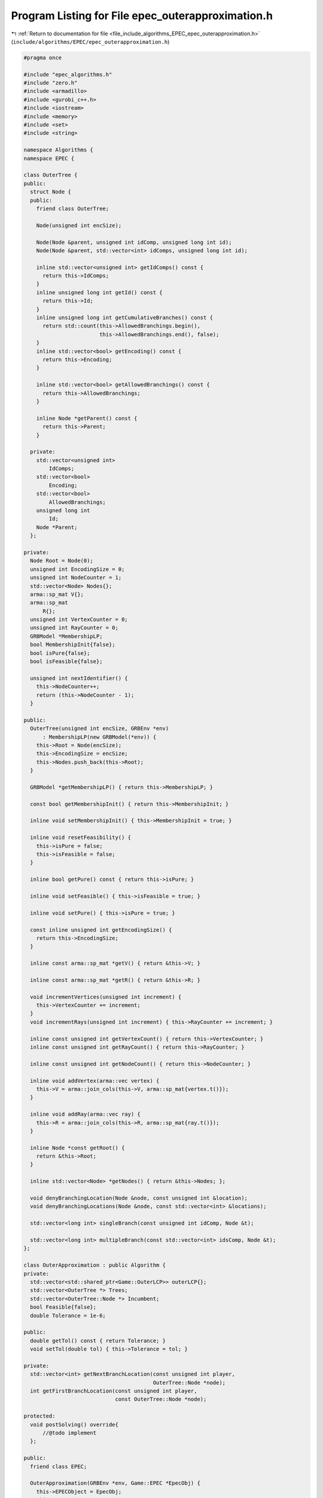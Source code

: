 
.. _program_listing_file_include_algorithms_EPEC_epec_outerapproximation.h:

Program Listing for File epec_outerapproximation.h
==================================================

|exhale_lsh| :ref:`Return to documentation for file <file_include_algorithms_EPEC_epec_outerapproximation.h>` (``include/algorithms/EPEC/epec_outerapproximation.h``)

.. |exhale_lsh| unicode:: U+021B0 .. UPWARDS ARROW WITH TIP LEFTWARDS

.. code-block:: cpp

   #pragma once
   
   #include "epec_algorithms.h"
   #include "zero.h"
   #include <armadillo>
   #include <gurobi_c++.h>
   #include <iostream>
   #include <memory>
   #include <set>
   #include <string>
   
   namespace Algorithms {
   namespace EPEC {
   
   class OuterTree {
   public:
     struct Node {
     public:
       friend class OuterTree;
   
       Node(unsigned int encSize);
   
       Node(Node &parent, unsigned int idComp, unsigned long int id);
       Node(Node &parent, std::vector<int> idComps, unsigned long int id);
   
       inline std::vector<unsigned int> getIdComps() const {
         return this->IdComps;
       } 
       inline unsigned long int getId() const {
         return this->Id;
       } 
       inline unsigned long int getCumulativeBranches() const {
         return std::count(this->AllowedBranchings.begin(),
                           this->AllowedBranchings.end(), false);
       } 
       inline std::vector<bool> getEncoding() const {
         return this->Encoding;
       } 
   
       inline std::vector<bool> getAllowedBranchings() const {
         return this->AllowedBranchings;
       } 
   
       inline Node *getParent() const {
         return this->Parent;
       } 
   
     private:
       std::vector<unsigned int>
           IdComps; 
       std::vector<bool>
           Encoding; 
       std::vector<bool>
           AllowedBranchings; 
       unsigned long int
           Id;       
       Node *Parent; 
     };
   
   private:
     Node Root = Node(0);           
     unsigned int EncodingSize = 0; 
     unsigned int NodeCounter = 1; 
     std::vector<Node> Nodes{};    
     arma::sp_mat V{}; 
     arma::sp_mat
         R{}; 
     unsigned int VertexCounter = 0; 
     unsigned int RayCounter = 0;    
     GRBModel *MembershipLP; 
     bool MembershipInit{false};
     bool isPure{false};
     bool isFeasible{false};
   
     unsigned int nextIdentifier() {
       this->NodeCounter++;
       return (this->NodeCounter - 1);
     } 
   
   public:
     OuterTree(unsigned int encSize, GRBEnv *env)
         : MembershipLP(new GRBModel(*env)) {
       this->Root = Node(encSize);
       this->EncodingSize = encSize;
       this->Nodes.push_back(this->Root);
     } 
   
     GRBModel *getMembershipLP() { return this->MembershipLP; }
   
     const bool getMembershipInit() { return this->MembershipInit; }
   
     inline void setMembershipInit() { this->MembershipInit = true; }
   
     inline void resetFeasibility() {
       this->isPure = false;
       this->isFeasible = false;
     }
   
     inline bool getPure() const { return this->isPure; }
   
     inline void setFeasible() { this->isFeasible = true; }
   
     inline void setPure() { this->isPure = true; }
   
     const inline unsigned int getEncodingSize() {
       return this->EncodingSize;
     } 
   
     inline const arma::sp_mat *getV() { return &this->V; }
   
     inline const arma::sp_mat *getR() { return &this->R; }
   
     void incrementVertices(unsigned int increment) {
       this->VertexCounter += increment;
     }
     void incrementRays(unsigned int increment) { this->RayCounter += increment; }
   
     inline const unsigned int getVertexCount() { return this->VertexCounter; }
     inline const unsigned int getRayCount() { return this->RayCounter; }
   
     inline const unsigned int getNodeCount() { return this->NodeCounter; }
   
     inline void addVertex(arma::vec vertex) {
       this->V = arma::join_cols(this->V, arma::sp_mat{vertex.t()});
     }
   
     inline void addRay(arma::vec ray) {
       this->R = arma::join_cols(this->R, arma::sp_mat{ray.t()});
     }
   
     inline Node *const getRoot() {
       return &this->Root;
     } 
   
     inline std::vector<Node> *getNodes() { return &this->Nodes; };
   
     void denyBranchingLocation(Node &node, const unsigned int &location);
     void denyBranchingLocations(Node &node, const std::vector<int> &locations);
   
     std::vector<long int> singleBranch(const unsigned int idComp, Node &t);
   
     std::vector<long int> multipleBranch(const std::vector<int> idsComp, Node &t);
   };
   
   class OuterApproximation : public Algorithm {
   private:
     std::vector<std::shared_ptr<Game::OuterLCP>> outerLCP{};
     std::vector<OuterTree *> Trees;
     std::vector<OuterTree::Node *> Incumbent;
     bool Feasible{false};
     double Tolerance = 1e-6;
   
   public:
     double getTol() const { return Tolerance; }
     void setTol(double tol) { this->Tolerance = tol; }
   
   private:
     std::vector<int> getNextBranchLocation(const unsigned int player,
                                            OuterTree::Node *node);
     int getFirstBranchLocation(const unsigned int player,
                                const OuterTree::Node *node);
   
   protected:
     void postSolving() override{
         //@todo implement
     };
   
   public:
     friend class EPEC;
   
     OuterApproximation(GRBEnv *env, Game::EPEC *EpecObj) {
       this->EPECObject = EpecObj;
       this->Env = env;
       /*
        *  The constructor re-builds the LCP fields in the EPEC object as new
        * OuterLCP objects
        */
       this->outerLCP =
           std::vector<std::shared_ptr<Game::OuterLCP>>(EPECObject->NumPlayers);
       for (unsigned int i = 0; i < EPECObject->NumPlayers; i++) {
         this->outerLCP.at(i) = std::shared_ptr<Game::OuterLCP>(new Game::OuterLCP(
             this->Env, *EPECObject->PlayersLowerLevels.at(i).get()));
         EPECObject->PlayersLCP.at(i) = this->outerLCP.at(i);
       }
   
     }; 
     void solve() override;
   
     //@todo define these for the outer approximation
     bool isSolved(double tol = 1e-4) const override;
     bool isFeasible(bool &addedCuts, double tol = 1e-4);
     bool isPureStrategy(double tol = 1e-4) const override;
   
     void printCurrentApprox();
     int hybridBranching(const unsigned int player, OuterTree::Node *node);
     int infeasibleBranching(const unsigned int player,
                             const OuterTree::Node *node);
     int deviationBranching(const unsigned int player,
                            const OuterTree::Node *node);
     void printBranchingLog(std::vector<int> vector);
     std::unique_ptr<GRBModel> getFeasQP(const unsigned int player, arma::vec x);
     void addValueCut(unsigned int player, arma::vec xOfIBestResponse,
                      arma::vec xMinusI);
     bool separationOracle(arma::vec &xOfI, arma::vec &x, unsigned int player,
                           int budget, bool &addedCuts);
     GRBModel *getDualMembershipLP(unsigned int player, arma::vec vertex,
                                   bool normalization = true);
   };
   } // namespace EPEC
   
   } // namespace Algorithms
